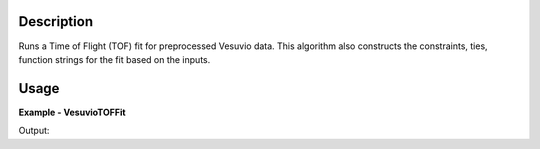 
.. algorithm::

.. summary::

.. alias::

.. properties::

Description
-----------

Runs a Time of Flight (TOF) fit for preprocessed Vesuvio data.
This algorithm also constructs the constraints, ties, function strings for the fit based on the inputs.

Usage
-----

**Example - VesuvioTOFFit**

.. testcode:: VesuvioTOFFitExample


Output:  
  
.. testoutput:: VesuvioTOFFitExample
  :options: +NORMALIZE_WHITESPACE

.. categories::

.. sourcelink::

